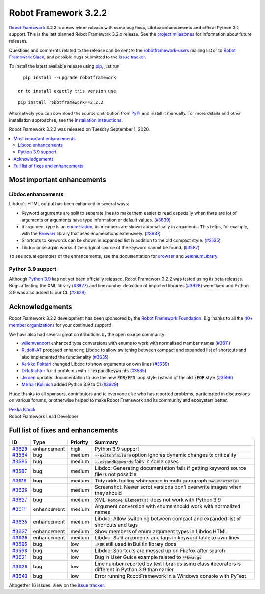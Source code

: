 =====================
Robot Framework 3.2.2
=====================

.. default-role:: code

`Robot Framework`_ 3.2.2 is a new minor release with some bug fixes, Libdoc enhancements and
official Python 3.9 support. This is the last planned Robot Framework 3.2.x release. See
the `project milestones`__ for information about future releases.

Questions and comments related to the release can be sent to the
`robotframework-users`_ mailing list or to `Robot Framework Slack`_,
and possible bugs submitted to the `issue tracker`_.

To install the latest available release using pip_, just run

::

   pip install --upgrade robotframework

 or to install exactly this version use

::

   pip install robotframework==3.2.2

Alternatively you can download the source distribution from PyPI_ and install it manually.
For more details and other installation approaches, see the `installation instructions`_.

Robot Framework 3.2.2 was released on Tuesday September 1, 2020.

__ https://github.com/robotframework/robotframework/milestones
.. _Robot Framework: http://robotframework.org
.. _Robot Framework Foundation: http://robotframework.org/foundation
.. _pip: http://pip-installer.org
.. _PyPI: https://pypi.python.org/pypi/robotframework
.. _issue tracker milestone: https://github.com/robotframework/robotframework/issues?q=milestone%3Av3.2.2
.. _issue tracker: https://github.com/robotframework/robotframework/issues
.. _robotframework-users: http://groups.google.com/group/robotframework-users
.. _Robot Framework Slack: https://robotframework-slack-invite.herokuapp.com
.. _installation instructions: ../../INSTALL.rst


.. contents::
   :depth: 2
   :local:

Most important enhancements
===========================

Libdoc enhancements
-------------------

Libdoc's HTML output has been enhanced in several ways:

- Keyword arguments are split to separate lines to make them easier to read especially when there are
  lot of arguments or arguments have type information or default values. (`#3639`_)

- If argument type is an enumeration__, its members are shown automatically in arguments. This
  helps, for example, with the Browser__ library that uses enumerations extensively. (`#3637`_)

- Shortcuts to keywords can be shown in expanded list in addition to the old compact style.
  (`#3635`_)

- Libdoc once again works if the original source of the keyword cannot be found. (`#3587`_)

To see actual examples of the enhancements, see the documentation for Browser__ and
SeleniumLibrary__.

__ https://docs.python.org/3/library/enum.html
__ https://github.com/MarketSquare/robotframework-browser
__ https://marketsquare.github.io/robotframework-browser/Browser.html#Shortcuts
__ https://robotframework.org/SeleniumLibrary/SeleniumLibrary.html#Shortcuts

Python 3.9 support
------------------

Although `Python 3.9`__ has not yet been officially released, Robot Framework 3.2.2 was tested using
its beta releases. Bugs affecting the XML library (`#3627`_) and line number detection of imported
libraries (`#3628`_) were fixed and Python 3.9 was also added to our CI. (`#3629`_)

__ https://docs.python.org/3.9/whatsnew/3.9.html

Acknowledgements
================

Robot Framework 3.2.2 development has been sponsored by the `Robot Framework Foundation`_.
Big thanks to all the `40+ member organizations <https://robotframework.org/foundation/#members>`_
for your continued support!

We have also had several great contributions by the open source community:

- `willemvanoort <https://github.com/willemvanoort>`__ enhanced type conversions with enums
  to work with normalized member names (`#3611`_)

- `Rudolf-AT <https://github.com/Rudolf-AT>`__ proposed enhancing Libdoc to allow switching between
  compact and expanded list of shortcuts and also implemented the functionality (`#3635`_)

- `Kerkko Pelttari <https://github.com/xylix>`__ changed Libdoc to show arguments on own lines (`#3639`_)

- `Dirk Richter <https://github.com/DirkRichter>`__ fixed problems with `--expandkeywords` (`#3585`_)

- `Jeroen <https://github.com/jeroen1602>`__ updated documentation to use the new `FOR/END` loop
  style instead of the old `:FOR` style (`#3596`_)

- `Mikhail Kulinich <https://github.com/tysonite>`__ added Python 3.9 to CI (`#3629`_)

Huge thanks to all sponsors, contributors and to everyone else who has reported problems,
participated in discussions on various forums, or otherwise helped to make Robot Framework and its community
and ecosystem better.

| `Pekka Klärck <https://github.com/pekkaklarck>`__
| Robot Framework Lead Developer

Full list of fixes and enhancements
===================================

.. list-table::
    :header-rows: 1

    * - ID
      - Type
      - Priority
      - Summary
    * - `#3629`_
      - enhancement
      - high
      - Python 3.9 support
    * - `#3584`_
      - bug
      - medium
      - `--exitonfailure` option ignores dynamic changes to criticality
    * - `#3585`_
      - bug
      - medium
      - `--expandkeywords` fails in some cases
    * - `#3587`_
      - bug
      - medium
      - Libdoc: Generating documentation fails if getting keyword source file is not possible
    * - `#3618`_
      - bug
      - medium
      - Tidy adds trailing whitespace in multi-paragraph `Documentation`
    * - `#3626`_
      - bug
      - medium
      - Screenshot: Newer scrot versions don't overwrite images when they should
    * - `#3627`_
      - bug
      - medium
      - XML: `Remove Element(s)` does not work with Python 3.9
    * - `#3611`_
      - enhancement
      - medium
      - Argument conversion with enums should work with normalized names
    * - `#3635`_
      - enhancement
      - medium
      - Libdoc: Allow switching between compact and expanded list of shortcuts and tags
    * - `#3637`_
      - enhancement
      - medium
      - Show members of enum argument types in Libdoc HTML
    * - `#3639`_
      - enhancement
      - medium
      - Libdoc: Split arguments and tags in keyword table to own lines
    * - `#3596`_
      - bug
      - low
      - `:FOR` still used in BuiltIn library docs
    * - `#3598`_
      - bug
      - low
      -  Libdoc: Shortcuts are messed up on Firefox after search
    * - `#3621`_
      - bug
      - low
      - Bug in User Guide example related to `**kwargs`
    * - `#3628`_
      - bug
      - low
      - Line number reported by test libraries using class decorators is different in Python 3.9 than earlier
    * - `#3643`_
      - bug
      - low
      - Error running RobotFramework in a Windows console with PyTest

Altogether 16 issues. View on the `issue tracker <https://github.com/robotframework/robotframework/issues?q=milestone%3Av3.2.2>`__.

.. _#3629: https://github.com/robotframework/robotframework/issues/3629
.. _#3584: https://github.com/robotframework/robotframework/issues/3584
.. _#3585: https://github.com/robotframework/robotframework/issues/3585
.. _#3587: https://github.com/robotframework/robotframework/issues/3587
.. _#3618: https://github.com/robotframework/robotframework/issues/3618
.. _#3626: https://github.com/robotframework/robotframework/issues/3626
.. _#3627: https://github.com/robotframework/robotframework/issues/3627
.. _#3611: https://github.com/robotframework/robotframework/issues/3611
.. _#3635: https://github.com/robotframework/robotframework/issues/3635
.. _#3637: https://github.com/robotframework/robotframework/issues/3637
.. _#3639: https://github.com/robotframework/robotframework/issues/3639
.. _#3596: https://github.com/robotframework/robotframework/issues/3596
.. _#3598: https://github.com/robotframework/robotframework/issues/3598
.. _#3621: https://github.com/robotframework/robotframework/issues/3621
.. _#3628: https://github.com/robotframework/robotframework/issues/3628
.. _#3643: https://github.com/robotframework/robotframework/issues/3643

